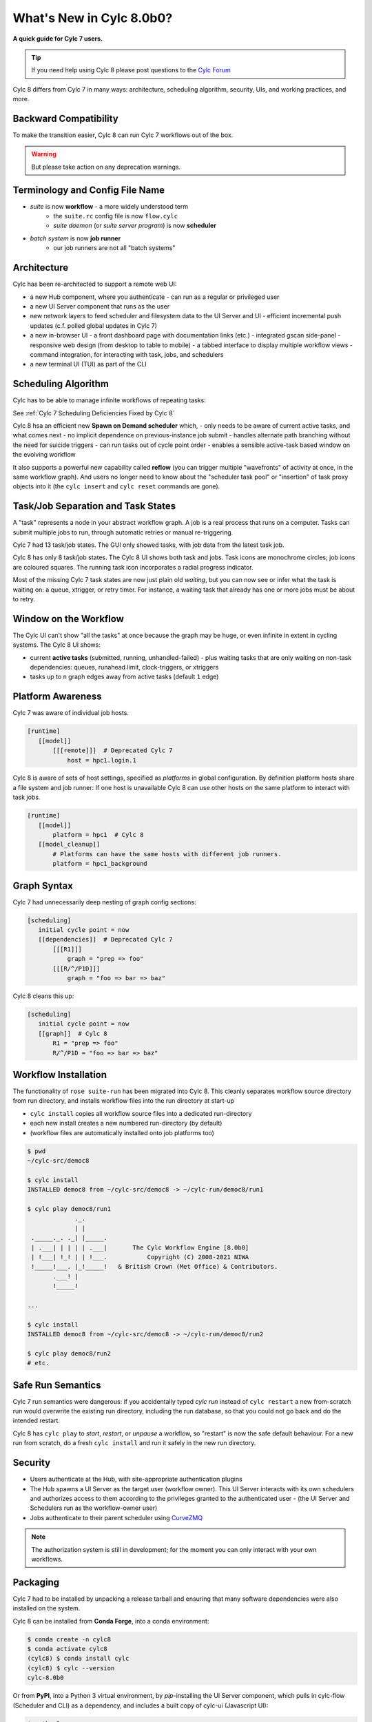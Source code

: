 .. _overview:

What's New in Cylc 8.0b0?
=========================

**A quick guide for Cylc 7 users.**

.. tip::

   If you need help using Cylc 8 please post questions to the
   `Cylc Forum <https://cylc.discourse.group/>`_


Cylc 8 differs from Cylc 7 in many ways: architecture, scheduling
algorithm, security, UIs, and working practices, and more.

Backward Compatibility
----------------------

To make the transition easier, Cylc 8 can run Cylc 7 workflows out of the box.

.. warning::

   But please take action on any deprecation warnings.


Terminology and Config File Name
--------------------------------

- *suite* is now **workflow** - a more widely understood term
   - the ``suite.rc`` config file is now ``flow.cylc``
   - *suite daemon* (or *suite server program*) is now **scheduler**
- *batch system* is now **job runner**
   - our job runners are not all "batch systems"

Architecture
------------

Cylc has been re-architected to support a remote web UI:

- a new Hub component, where you authenticate
  - can run as a regular or privileged user

- a new UI Server component that runs as the user

- new network layers to feed scheduler and filesystem data to the UI Server and UI
  - efficient incremental push updates (c.f. polled global updates in Cylc 7)

- a new in-browser UI
  - a front dashboard page with documentation links (etc.)
  - integrated gscan side-panel
  - responsive web design (from desktop to table to mobile)
  - a tabbed interface to display multiple workflow views
  - command integration, for interacting with task, jobs, and schedulers

- a new terminal UI (TUI) as part of the CLI

.. image:: img/hub.png
   :align: center

.. image:: img/cylc-ui-dash.png
   :align: center

.. image:: img/cylc-ui-tree.png
   :align: center

.. image:: img/cylc-tui.png
   :align: center

Scheduling Algorithm
--------------------

Cylc has to be able to manage infinite workflows of repeating tasks:

.. image:: img/cycling.png
   :align: center

See :ref:`Cylc 7 Scheduling Deficiencies Fixed by Cylc 8`

Cylc 8 hsa an efficient new **Spawn on Demand scheduler** which,
- only needs to be aware of current active tasks, and what comes next
- no implicit dependence on previous-instance job submit
- handles alternate path branching without the need for suicide triggers
- can run tasks out of cycle point order
- enables a sensible active-task based window on the evolving workflow

It also supports a powerful new capability called **reflow** (you can trigger
multiple "wavefronts" of activity at once, in the same workflow graph). And
users no longer need to know about the "scheduler task pool" or "insertion"
of task proxy objects into it (the ``cylc insert`` and ``cylc reset`` commands are
gone).

Task/Job Separation and Task States
-----------------------------------

A "task" represents a node in your abstract workflow graph. A job is a real
process that runs on a computer. Tasks can submit multiple jobs to run, through
automatic retries or manual re-triggering.

Cylc 7 had 13 task/job states. The GUI only showed tasks, with job data
from the latest task job.

Cylc 8 has only 8 task/job states. The Cylc 8 UI shows both task and jobs.
Task icons are monochrome circles; job icons are coloured squares. The running
task icon incorporates a radial progress indicator.

.. image:: img/task-job.png
   :align: center

Most of the missing Cylc 7 task states are now just plain old *waiting*, but
you can now see or infer what the task is waiting on: a queue, xtrigger, or
retry timer. For instance, a waiting task that already has one or more jobs
must be about to retry.

Window on the Workflow
----------------------

.. image:: img/n-window.png
   :align: center

The Cylc UI can't show "all the tasks" at once because the graph may be huge,
or even infinite in extent in cycling systems. The Cylc 8 UI shows:

- current **active tasks** (submitted, running, unhandled-failed)
  - plus waiting tasks that are only waiting on non-task dependencies: queues,
  runahead limit, clock-triggers, or xtriggers

- tasks up to ``n`` graph edges away from active tasks (default ``1`` edge) 

Platform Awareness
------------------

Cylc 7 was aware of individual job hosts.

.. code-block:: cylc

   [runtime]
      [[model]]
          [[[remote]]]  # Deprecated Cylc 7
              host = hpc1.login.1

Cylc 8 is aware of sets of host settings, specified as *platforms*
in global configuration. By definition platform hosts share a file
system and job runner: If one host is unavailable Cylc 8 can use
other hosts on the same platform to interact with task jobs.

.. code-block:: cylc

   [runtime]
      [[model]]
          platform = hpc1  # Cylc 8
      [[model_cleanup]]
          # Platforms can have the same hosts with different job runners.
          platform = hpc1_background

Graph Syntax
------------

Cylc 7 had unnecessarily deep nesting of graph config sections:

.. code-block:: cylc

   [scheduling]
      initial cycle point = now
      [[dependencies]]  # Deprecated Cylc 7
          [[[R1]]]
              graph = "prep => foo"
          [[[R/^/P1D]]]
              graph = "foo => bar => baz"

Cylc 8 cleans this up:

.. code-block:: cylc

   [scheduling]
      initial cycle point = now
      [[graph]]  # Cylc 8
          R1 = "prep => foo"
          R/^/P1D = "foo => bar => baz"

Workflow Installation
---------------------

The functionality of ``rose suite-run`` has been migrated into Cylc 8. This
cleanly separates workflow source directory from run directory, and installs
workflow files into the run directory at start-up

- ``cylc install`` copies all workflow source files into a dedicated
  run-directory
- each new install creates a new numbered run-directory (by default)
- (workflow files are automatically installed onto job platforms too)

.. code-block:: bash

   $ pwd
   ~/cylc-src/democ8

   $ cylc install
   INSTALLED democ8 from ~/cylc-src/democ8 -> ~/cylc-run/democ8/run1

   $ cylc play democ8/run1
                ._.
                | |
    ._____._. ._| |_____.
    | .___| | | | | .___|       The Cylc Workflow Engine [8.0b0]
    | !___| !_! | | !___.           Copyright (C) 2008-2021 NIWA
    !_____!___. |_!_____!   & British Crown (Met Office) & Contributors.
          .___! |
          !_____!

   ...

   $ cylc install
   INSTALLED democ8 from ~/cylc-src/democ8 -> ~/cylc-run/democ8/run2

   $ cylc play democ8/run2
   # etc.

Safe Run Semantics
------------------

Cylc 7 run semantics were dangerous: if you accidentally typed `cylc run`
instead of ``cylc restart`` a new from-scratch run would overwrite the existing
run directory, including the run database, so that you could not go back and do
the intended restart.

Cylc 8 has ``cylc play`` to *start*, *restart*, or *unpause* a workflow, so
"restart" is now the safe default behaviour. For a new run from scratch,
do a fresh ``cylc install`` and run it safely in the new run directory.

Security
--------

- Users authenticate at the Hub, with site-appropriate authentication plugins
- The Hub spawns a UI Server as the target user (workflow owner). This UI
  Server interacts with its own schedulers and authorizes access to them
  according to the privileges granted to the authenticated user
  - (the UI Server and Schedulers run as the workflow-owner user)
- Jobs authenticate to their parent scheduler using
  `CurveZMQ <http://curvezmq.org/>`_

.. note::

   The authorization system is still in development; for the moment you can
   only interact with your own workflows.

Packaging
---------

Cylc 7 had to be installed by unpacking a release tarball and ensuring
that many software dependencies were also installed on the system.

Cylc 8 can be installed from **Conda Forge**, into a conda environment:

.. code-block:: bash

   $ conda create -n cylc8
   $ conda activate cylc8
   (cylc8) $ conda install cylc
   (cylc8) $ cylc --version
   cylc-8.0b0

Or from **PyPI**, into a Python 3 virtual environment, by `pip`-installing the
UI Server component, which pulls in cylc-flow (Scheduler and CLI) as a
dependency, and includes a built copy of cylc-ui (Javascript UI):

.. code-block:: bash

   $ python3 -m venv venv
   $ . venv/bin/activate
   (venv) $ pip install cylc-uiserver
   (venv) $ cylc --version
   cylc-8.0b0

The following dependencies are installed by Conda but not by pip:

- `configurable-http-proxy` (used by the Hub)
- Python

The following dependencies are not installed by Conda or pip:

- `bash`
- GNU `coreutils`
- `mail` (for automated email functionality)

What's Still Missing From Cylc 8?
---------------------------------

Some major features still in progress or yet to be started:

- Other UI workflow views:
   - graph view
   - table view
   - dot view
- Static graph visualization
- UI view workflow and job logs
   - for the moment, go to the job log directories or use cylc-7.9.3/7.8.8 Cylc
     Review to view Cylc 8 logs
- UI/CLI "edit run"
- Cross-user functionality
- UI Server fine-grained authorization
- The User Guide has not been completely overhauled yet
- UI Server services to:
   - Install new workflows
   - Start stopped workflows

- UI Server to populate historic task data from run DBs
- Efficient delta-driven TUI

.. _Cylc 7 Scheduling Deficiencies Fixed by Cylc 8:

Cylc 7 Scheduling Deficiencies Fixed by Cylc 8
----------------------------------------------

- Every task implicitly depedended on previous-instance (same task, previous
  cycle point) job submission
- The scheduler had to be aware of at least one active and one waiting instance
  of every task in the workflow, plus all succeeded tasks in the current
  active task window
- The indiscriminate dependency matching process was costly
- To fully understand what tasks appeared in the GUI (why particular
  *waiting* or *succeeded* tasks appeared in some cycles but not in others, for
  instance) you had to understand the scheduling algorithm
- *Suicide triggers* were needed to clear unused graph paths and avoid stalling
  the scheduler
- Tasks could not run out of cycle point order
- The scheduler could stall with next-cycle-point successors not spawned
  downstream of failed tasks
